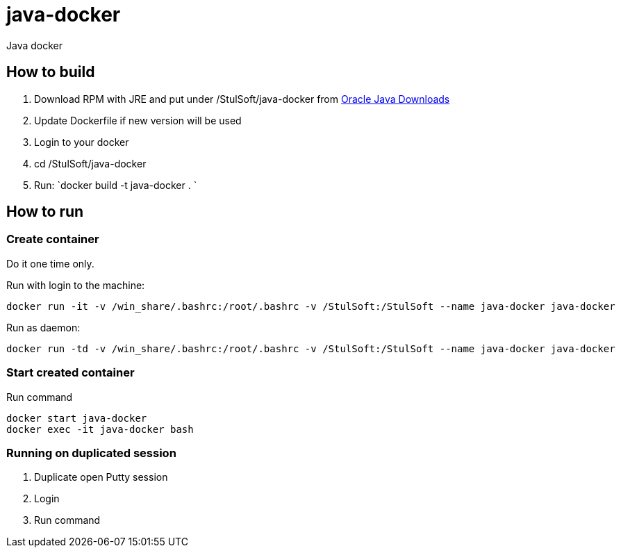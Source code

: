 = java-docker

Java docker

== How to build

. Download RPM with JRE and put under /StulSoft/java-docker from http://www.oracle.com/technetwork/java/javase/downloads/index.html[Oracle Java Downloads]
. Update Dockerfile if new version will be used
. Login to your docker
. cd /StulSoft/java-docker
. Run: `docker build -t java-docker .
`

== How to run

=== Create container

Do it one time only.

Run with login to the machine:

[source,shell script]
----
docker run -it -v /win_share/.bashrc:/root/.bashrc -v /StulSoft:/StulSoft --name java-docker java-docker
----

Run as daemon:

[source,shell script]
----
docker run -td -v /win_share/.bashrc:/root/.bashrc -v /StulSoft:/StulSoft --name java-docker java-docker
----

=== Start created container

Run command

[source,shell script]
----
docker start java-docker
docker exec -it java-docker bash
----

=== Running on duplicated session

. Duplicate open Putty session
. Login
. Run command
